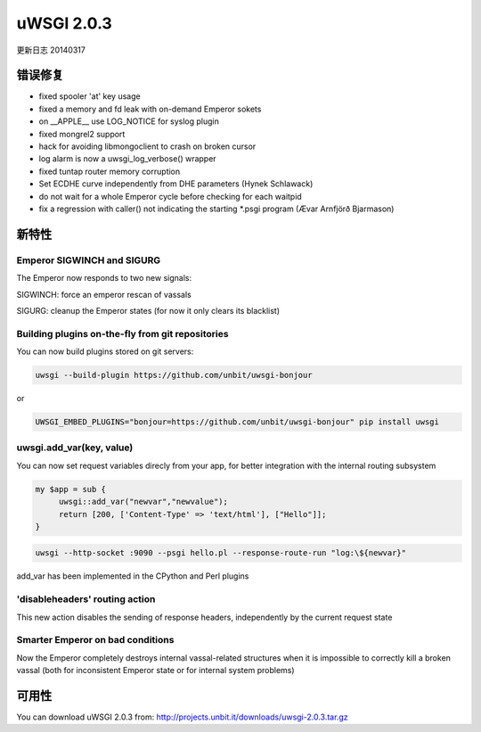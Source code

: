 uWSGI 2.0.3
===========

更新日志 20140317

错误修复
********

* fixed spooler 'at' key usage
* fixed a memory and fd leak with on-demand Emperor sokets
* on __APPLE__ use LOG_NOTICE for syslog plugin
* fixed mongrel2 support
* hack for avoiding libmongoclient to crash on broken cursor
* log alarm is now a uwsgi_log_verbose() wrapper
* fixed tuntap router memory corruption
* Set ECDHE curve independently from DHE parameters (Hynek Schlawack)
* do not wait for a whole Emperor cycle before checking for each waitpid
* fix a regression with caller() not indicating the starting *.psgi program (Ævar Arnfjörð Bjarmason)

新特性
********

Emperor SIGWINCH and SIGURG
---------------------------

The Emperor now responds to two new signals:

SIGWINCH: force an emperor rescan of vassals

SIGURG: cleanup the Emperor states (for now it only clears its blacklist)

Building plugins on-the-fly from git repositories
-------------------------------------------------

You can now build plugins stored on git servers:

.. code-block:: sh

   uwsgi --build-plugin https://github.com/unbit/uwsgi-bonjour
   
or

.. code-block:: sh

   UWSGI_EMBED_PLUGINS="bonjour=https://github.com/unbit/uwsgi-bonjour" pip install uwsgi

uwsgi.add_var(key, value)
-------------------------

You can now set request variables direcly from your app, for better integration with the internal routing subsystem

.. code-block:: pl

   my $app = sub {
        uwsgi::add_var("newvar","newvalue");
        return [200, ['Content-Type' => 'text/html'], ["Hello"]];
   }
   
.. code-block:: sh

   uwsgi --http-socket :9090 --psgi hello.pl --response-route-run "log:\${newvar}"
   
add_var has been implemented in the CPython and Perl plugins

'disableheaders' routing action
-------------------------------

This new action disables the sending of response headers, independently by the current request state

Smarter Emperor on bad conditions
---------------------------------

Now the Emperor completely destroys internal vassal-related structures when it is impossible to correctly kill a broken vassal
(both for inconsistent Emperor state or for internal system problems)

可用性
************

You can download uWSGI 2.0.3 from: http://projects.unbit.it/downloads/uwsgi-2.0.3.tar.gz
